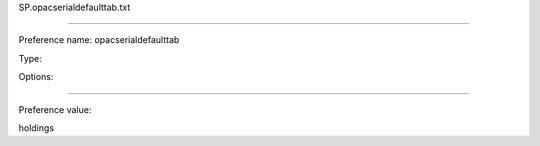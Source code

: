 SP.opacserialdefaulttab.txt

----------

Preference name: opacserialdefaulttab

Type: 

Options: 

----------

Preference value: 



holdings

























